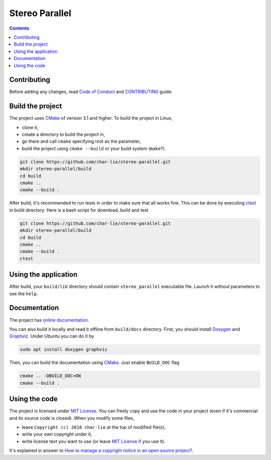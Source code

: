 ===============
Stereo Parallel
===============

.. image:: https://travis-ci.org/char-lie/stereo-parallel.svg?branch=master
    :target: https://travis-ci.org/char-lie/stereo-parallel

.. image:: https://codedocs.xyz/char-lie/stereo-parallel.svg
    :target: https://codedocs.xyz/char-lie/stereo-parallel

.. image::
    https://api.codacy.com/project/badge/Grade/f1ce613656e445cebd3829e05533a8a5
    :target: https://www.codacy.com/app/char-lie/stereo-parallel?
             utm_source=github.com&amp;utm_medium=referral&amp;
             utm_content=char-lie/stereo-parallel&amp;utm_campaign=Badge_Grade

.. contents::

Contributing
============

Before adding any changes, read
`Code of Conduct`_ and CONTRIBUTING_ guide.

Build the project
=================

The project uses CMake_ of version 3.1 and higher.
To build the project in Linux,

- clone it,
- create a directory to build the project in,
- go there and call ``cmake`` specifying root as the parameter,
- build the project using ``cmake --build`` or your build system (``make``?).

.. code-block:: bash

    git clone https://github.com/char-lie/stereo-parallel.git
    mkdir stereo-parallel/build
    cd build
    cmake ..
    cmake --build .

After build, it's recommended to run tests
in order to make sure that all works fine.
This can be done by executing ctest_ in build directory.
Here is a bash script for download, build and test

.. code-block:: bash

    git clone https://github.com/char-lie/stereo-parallel.git
    mkdir stereo-parallel/build
    cd build
    cmake ..
    cmake --build .
    ctest

Using the application
=====================

After build,
your ``build/lib`` directory should contain
``stereo_parallel`` executable file.
Launch it without parameters to see the ``help``.

Documentation
=============

The project has `online documentation`_.

You can also build it locally
and read it offline from ``build/docs`` directory.
First, you should install Doxygen_ and Graphviz_.
Under Ubuntu you can do it by

.. code-block:: bash

    sudo apt install doxygen graphviz

Then, you can build the documentation using CMake_.
Just enable ``BUILD_DOC`` flag

.. code-block:: bash

    cmake .. -DBUILD_DOC=ON
    cmake --build .

Using the code
==============

The project is licensed under `MIT License`_.
You can freely copy and use the code in your project
(even if it's commercial and its source code is closed).
When you modify some files,

- leave ``Copyright (c) 2018 char-lie`` at the top of modified file(s),
- write your own copyright under it,
- write license text you want to use (or leave `MIT License`_ if you use it).

It's explained in answer to
`How to manage a copyright notice in an open source project?`_.

.. _CMake:
    https://cmake.org
.. _ctest:
    https://cmake.org/cmake/help/v3.1/manual/ctest.1.html
.. _CONTRIBUTING:
    https://github.com/char-lie/stereo-parallel/blob/master/CONTRIBUTING.rst
.. _Code of Conduct:
    https://github.com/char-lie/stereo-parallel/blob/master/CODE_OF_CONDUCT.md
.. _Doxygen:
    http://www.doxygen.org
.. _Graphviz:
    https://www.graphviz.org
.. _How to manage a copyright notice in an open source project?:
    https://softwareengineering.stackexchange.com/a/158011
.. _MIT License:
    https://github.com/char-lie/stereo-parallel/blob/master/LICENSE
.. _online documentation:
    https://codedocs.xyz/char-lie/stereo-parallel
